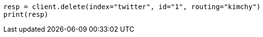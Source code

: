 // docs/delete.asciidoc:71

[source, python]
----
resp = client.delete(index="twitter", id="1", routing="kimchy")
print(resp)
----